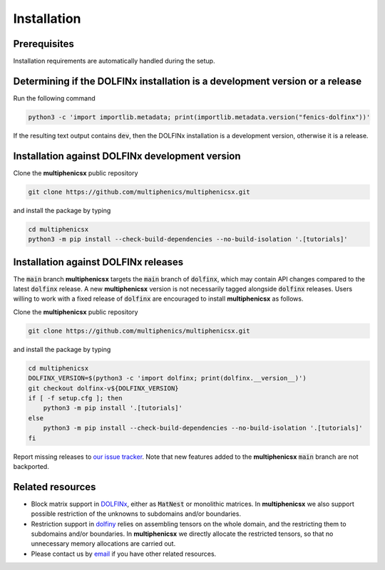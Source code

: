 Installation
============
.. meta::
    :description lang=en:
        Installation requirements are automatically handled during the setup.
        Simply clone the repository and install with pip.

Prerequisites
-------------

Installation requirements are automatically handled during the setup.

Determining if the DOLFINx installation is a development version or a release
-----------------------------------------------------------------------------

Run the following command

.. code-block:: console

    python3 -c 'import importlib.metadata; print(importlib.metadata.version("fenics-dolfinx"))'

If the resulting text output contains :code:`dev`, then the DOLFINx installation is a development version, otherwise it is a release.

Installation against DOLFINx development version
------------------------------------------------

Clone the **multiphenicsx** public repository

.. code-block:: console

    git clone https://github.com/multiphenics/multiphenicsx.git

and install the package by typing

.. code-block:: console

    cd multiphenicsx
    python3 -m pip install --check-build-dependencies --no-build-isolation '.[tutorials]'


Installation against DOLFINx releases
-------------------------------------

The :code:`main` branch **multiphenicsx** targets the :code:`main` branch of :code:`dolfinx`, which may contain API changes compared to the latest :code:`dolfinx` release. A new **multiphenicsx** version is not necessarily tagged alongside :code:`dolfinx` releases. Users willing to work with a fixed release of :code:`dolfinx` are encouraged to install **multiphenicsx** as follows.

Clone the **multiphenicsx** public repository

.. code-block:: console

    git clone https://github.com/multiphenics/multiphenicsx.git

and install the package by typing

.. code-block:: console

    cd multiphenicsx
    DOLFINX_VERSION=$(python3 -c 'import dolfinx; print(dolfinx.__version__)')
    git checkout dolfinx-v${DOLFINX_VERSION}
    if [ -f setup.cfg ]; then
        python3 -m pip install '.[tutorials]'
    else
        python3 -m pip install --check-build-dependencies --no-build-isolation '.[tutorials]'
    fi

Report missing releases to `our issue tracker <https://github.com/multiphenics/multiphenicsx/issues>`__. Note that new features added to the **multiphenicsx** :code:`main` branch are not backported.

Related resources
-----------------
* Block matrix support in `DOLFINx <https://github.com/FEniCS/dolfinx>`__, either as :code:`MatNest` or monolithic matrices. In **multiphenicsx** we also support possible restriction of the unknowns to subdomains and/or boundaries.
* Restriction support in `dolfiny <https://github.com/michalhabera/dolfiny>`__ relies on assembling tensors on the whole domain, and the restricting them to subdomains and/or boundaries. In **multiphenicsx** we directly allocate the restricted tensors, so that no unnecessary memory allocations are carried out.
* Please contact us by `email <mailto:francesco.ballarin@unicatt.it>`__ if you have other related resources.
